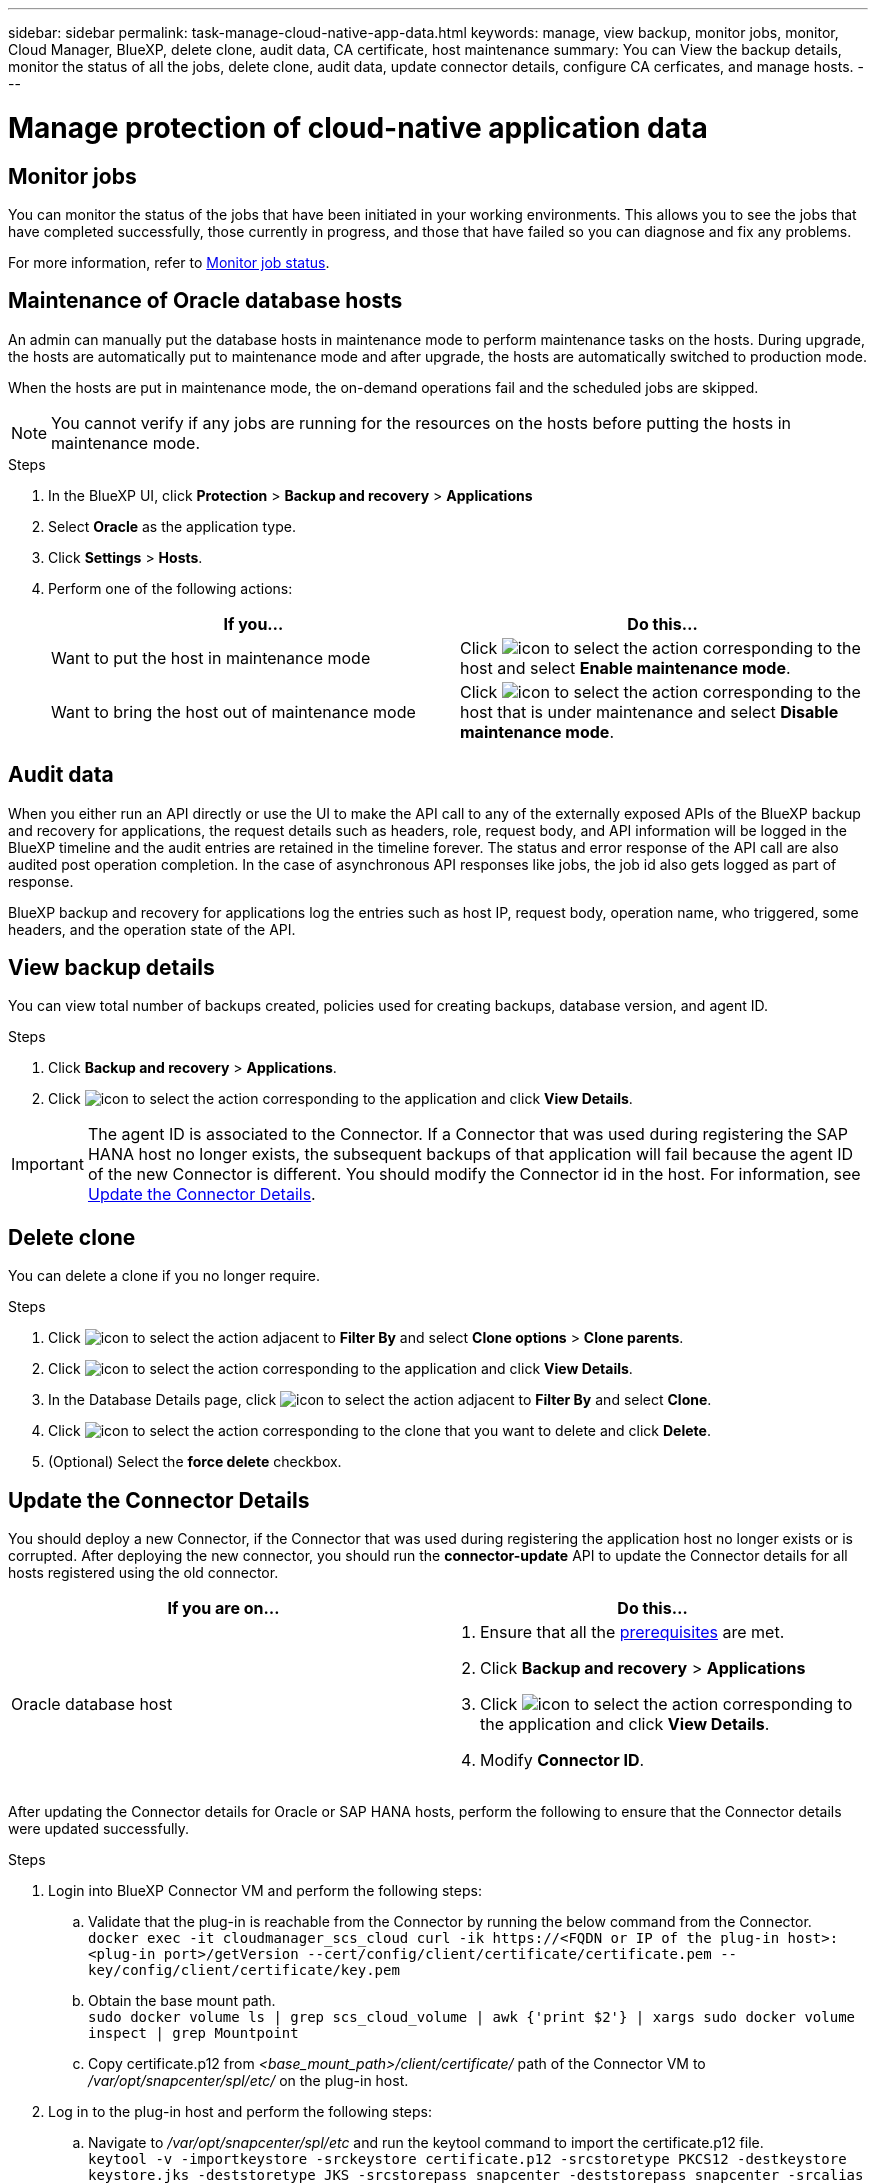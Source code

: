 ---
sidebar: sidebar
permalink: task-manage-cloud-native-app-data.html
keywords: manage, view backup, monitor jobs, monitor, Cloud Manager, BlueXP, delete clone, audit data, CA certificate, host maintenance
summary: You can View the backup details, monitor the status of all the jobs, delete clone, audit data, update connector details, configure CA cerficates, and manage hosts.
---

= Manage protection of cloud-native application data
:hardbreaks:
:nofooter:
:icons: font
:linkattrs:
:imagesdir: ./media/

[.lead]

== Monitor jobs

You can monitor the status of the jobs that have been initiated in your working environments. This allows you to see the jobs that have completed successfully, those currently in progress, and those that have failed so you can diagnose and fix any problems.

For more information, refer to link:https://docs.netapp.com/us-en/bluexp-backup-recovery/task-monitor-backup-jobs.html[Monitor job status].

== Maintenance of Oracle database hosts

An admin can manually put the database hosts in maintenance mode to perform maintenance tasks on the hosts. During upgrade, the hosts are automatically put to maintenance mode and after upgrade, the hosts are automatically switched to production mode. 

When the hosts are put in maintenance mode, the on-demand operations fail and the scheduled jobs are skipped.

NOTE: You cannot verify if any jobs are running for the resources on the hosts before putting the hosts in maintenance mode.

.Steps

. In the BlueXP UI, click *Protection* > *Backup and recovery* > *Applications*
. Select *Oracle* as the application type.
. Click *Settings* > *Hosts*.
. Perform one of the following actions:
+
|===
| If you... | Do this...

a|
Want to put the host in maintenance mode
a|
Click image:icon-action.png[icon to select the action] corresponding to the host and select *Enable maintenance mode*.
a|
Want to bring the host out of maintenance mode
a|
Click image:icon-action.png[icon to select the action] corresponding to the host that is under maintenance and select *Disable maintenance mode*.
|===

== Audit data

When you either run an API directly or use the UI to make the API call to any of the externally exposed APIs of the BlueXP backup and recovery for applications, the request details such as headers, role, request body, and API information will be logged in the BlueXP timeline and the audit entries are retained in the timeline forever. The status and error response of the API call are also audited post operation completion. In the case of asynchronous API responses like jobs, the job id also gets logged as part of response.

BlueXP backup and recovery for applications log the entries such as host IP, request body, operation name, who triggered, some headers, and the operation state of the API.

== View backup details

You can view total number of backups created, policies used for creating backups, database version, and agent ID.

.Steps

. Click *Backup and recovery* > *Applications*.
. Click image:icon-action.png[icon to select the action] corresponding to the application and click *View Details*.

IMPORTANT: The agent ID is associated to the Connector. If a Connector that was used during registering the SAP HANA host no longer exists, the subsequent backups of that application will fail because the agent ID of the new Connector is different. You should modify the Connector id in the host. For information, see <<Update the Connector Details>>.

== Delete clone

You can delete a clone if you no longer require.

.Steps

. Click image:button_plus_sign_square.png[icon to select the action] adjacent to *Filter By* and select *Clone options* > *Clone parents*.
. Click image:icon-action.png[icon to select the action] corresponding to the application and click *View Details*.
. In the Database Details page, click image:button_plus_sign_square.png[icon to select the action] adjacent to *Filter By* and select *Clone*.
. Click image:icon-action.png[icon to select the action] corresponding to the clone that you want to delete and click *Delete*.
. (Optional) Select the *force delete* checkbox.

== Update the Connector Details 

You should deploy a new Connector, if the Connector that was used during registering the application host no longer exists or is corrupted. After deploying the new connector, you should run the *connector-update* API to update the Connector details for all hosts registered using the old connector.

|===
| If you are on... | Do this...

a|
Oracle database host
a|
. Ensure that all the link:task-add-host-discover-oracle-databases.html#prerequisites[prerequisites] are met.
. Click *Backup and recovery* > *Applications* 
. Click image:icon-action.png[icon to select the action] corresponding to the application and click *View Details*.
. Modify *Connector ID*.
ifdef::azure[]
a|
SAP HANA database host
a|
. Ensure that all the link:task-deploy-snapcenter-plugin-for-sap-hana.html#prerequisites[prerequisites] are met.
. Run the following command:
----
curl --location --request PATCH
'https://snapcenter.cloudmanager.cloud.netapp.com/api/saphana/hosts/connector/update' \
--header 'x-account-id: <CM account-id>' \
--header 'Authorization: Bearer token' \
--header 'Content-Type: application/json' \
--data-raw '{
"old_connector_id": "Old connector id that no longer exists",
"new_connector_id": "New connector Id"
}
----
Connector details will get updated successfully if all the hosts have SnapCenter Plug-in for SAP HANA service installed and running and also if they are all reachable from the new Connector.
endif::azure[]
|===

After updating the Connector details for Oracle or SAP HANA hosts, perform the following to ensure that the Connector details were updated successfully.

.Steps

. Login into BlueXP Connector VM and perform the following steps:
.. Validate that the plug-in is reachable from the Connector by running the below command from the Connector.
`docker exec -it cloudmanager_scs_cloud curl -ik \https://<FQDN or IP of the plug-in host>:<plug-in port>/getVersion --cert/config/client/certificate/certificate.pem --key/config/client/certificate/key.pem`
.. Obtain the base mount path.
`sudo docker volume ls | grep scs_cloud_volume | awk {'print $2'} | xargs sudo docker volume inspect | grep Mountpoint`
.. Copy certificate.p12 from _<base_mount_path>/client/certificate/_ path of the Connector VM to _/var/opt/snapcenter/spl/etc/_ on the plug-in host.
. Log in to the plug-in host and perform the following steps:
.. Navigate to _/var/opt/snapcenter/spl/etc_ and run the keytool command to import the certificate.p12 file.
`keytool -v -importkeystore -srckeystore certificate.p12 -srcstoretype PKCS12 -destkeystore keystore.jks -deststoretype JKS -srcstorepass snapcenter -deststorepass snapcenter -srcalias agentcert -destalias agentcert -noprompt`
.. Restart SPL: `systemctl restart spl`

== Configure CA signed certificate

You can configure CA signed certificate if you want to include additional security to your environment.

=== Configure CA signed certificate for BlueXP Connector

The connector uses a self-signed certificate to communicate with plug-in. The self-signed certificate is imported to the keystore by the installation script. You can perform the following steps to replace the self-signed certificate with CA signed certificate.

.Before you begin

You can run the following command to get the _<base_mount_path>_:
`sudo docker volume ls | grep scs_cloud_volume | awk {'print $2'} | xargs sudo docker volume inspect | grep Mountpoint`

.Steps

. Perform the following steps on the Connector to use the CA certificate as the client certificate when the Connector is connecting with the plug-in.
.. Login to Connector.
.. Delete all the existing files located at _<base_mount_path>/client/certificate_ in the Connector.
.. Copy the CA signed certificate and key file to the _<base_mount_path>/client/certificate_ in the Connector.
+
The file name should be certificate.pem and key.pem. The certificate.pem should have the entire chain of the certificates like intermediate CA and root CA.
.. Create the PKCS12 format of the certificate with the name certificate.p12 and keep at _<base_mount_path>/client/certificate_.
+
Example: openssl pkcs12 -inkey key.pem -in certificate.pem -export -out certificate.p12
.. Copy the certificate.p12 and certificates for all the intermediate CA and root CA to the plug-in host at _/var/opt/snapcenter/spl/etc/_.
+
NOTE: The format of the Intermediate CA and root CA certificate should be in .crt format.
. Perform the following steps on the plug-in host to validate the certificate sent by the Connector.
.. Log in to the plug-in host.
.. Navigate to _/var/opt/snapcenter/spl/etc_ and run the keytool command to import the certificate.p12 file.
`keytool -v -importkeystore -srckeystore certificate.p12 -srcstoretype PKCS12 -destkeystore keystore.jks -deststoretype JKS -srcstorepass snapcenter -deststorepass snapcenter -srcalias agentcert -destalias agentcert -noprompt`
.. Import the root CA and intermediate certificates.
`keytool -import -trustcacerts -keystore keystore.jks -storepass snapcenter -alias trustedca -file <certificate.crt>`
+
NOTE: The certificate.crt refers to the certificates of root CA as well as intermediate CA.

.. Restart SPL: `systemctl restart spl`

=== Configure CA signed certificate for the plug-in

The CA certificate should have the same name as registered in Cloud Backup for the plug-in host.

.Before you begin

You can run the following command to get the _<base_mount_path>_:
`sudo docker volume ls | grep scs_cloud_volume | awk {'print $2'} | xargs sudo docker volume inspect | grep Mountpoint`

.Steps

. Perform the following steps on the plug-in host to host the plug-in using the CA certificate.
.. Navigate to the folder containing the SPL's keystore _/var/opt/snapcenter/spl/etc_.
.. Create the PKCS12 format of the certificate having both certificate and key with alias _splkeystore_.
+
The certificate.pem should have the entire chain of the certificates like intermediate CA and root CA.
+
Example: openssl pkcs12 -inkey key.pem -in certificate.pem -export -out certificate.p12 -name splkeystore
.. Add the CA certificate created in the above step.
`keytool -importkeystore -srckeystore certificate.p12 -srcstoretype pkcs12 -destkeystore keystore.jks -deststoretype JKS -srcalias splkeystore -destalias splkeystore -noprompt`
.. Verify the certificates.
`keytool -list -v -keystore keystore.jks`
.. Restart SPL: `systemctl restart spl`
. Perform the following steps on the Connector so that the Connector can verify the plug-in's certificate.
.. Log in to the Connector as non-root user.
.. Copy the the root CA and intermediate CA files under the server directory.
`cd <base_mount_path>`
`mkdir server`
+
The CA files should be in pem format.
.. Connect to the cloudmanager_scs_cloud and modify the *enableCACert* in _config.yml_ to *true*.
`sudo docker exec -t cloudmanager_scs_cloud sed -i 's/enableCACert: false/enableCACert: true/g' /opt/netapp/cloudmanager-scs-cloud/config/config.yml`
.. Restart cloudmanager_scs_cloud container.
`sudo docker restart cloudmanager_scs_cloud`

== Access REST APIs

The REST APIs to protect the applications to cloud is available at: https://snapcenter.cloudmanager.cloud.netapp.com/api-doc/.

You should obtain the user token with federated authentication to access the REST APIs. For information to obtain the user token, refer to https://docs.netapp.com/us-en/bluexp-automation/platform/create_user_token.html#create-a-user-token-with-federated-authentication[Create a user token with federated authentication].
